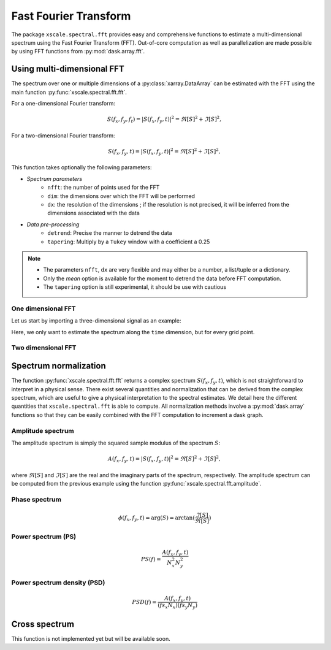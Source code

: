 .. _fft:

Fast Fourier Transform
======================

.. ipython:: python
   :suppress:

    import numpy as np
    import xarray as xr
    import matplotlib.pyplot as plt

The package ``xscale.spectral.fft`` provides easy and comprehensive functions
to estimate a multi-dimensional spectrum using the Fast Fourier Transform
(FFT). Out-of-core computation as well as parallelization are made possible
by using FFT functions from :py:mod:`dask.array.fft`.


Using multi-dimensional FFT
---------------------------

The spectrum over one or multiple dimensions of a :py:class:`xarray.DataArray`
can be estimated with the FFT using the main function
:py:func:`xscale.spectral.fft.fft`.

For a one-dimensional Fourier transform:

.. math::

   S(f_x, f_y, f_t) = \left | S(f_x, f_y, t) \right | ^2 = \Re[S]^2 + \Im[S]^2,

For a two-dimensional Fourier transform:

.. math::

   S(f_x, f_y, t) = \left | S(f_x, f_y, t) \right | ^2 = \Re[S]^2 + \Im[S]^2,

This function takes optionally the following parameters:

* *Spectrum parameters*
   - ``nfft``: the number of points used for the FFT
   - ``dim``: the dimensions over which the FFT will be performed
   - ``dx``: the resolution of the dimensions ; if the resolution is not
     precised, it will be inferred from the dimensions associated with the data
* *Data pre-processing*
   - ``detrend``: Precise the manner to detrend the data
   - ``tapering``: Multiply by a ``Tukey`` window with a coefficient a 0.25



.. note::
   - The parameters ``nfft``, ``dx`` are very flexible and may either be a
     number, a list/tuple or a dictionary.
   - Only the `mean` option is available for the moment to detrend the data
     before FFT computation.
   - The ``tapering`` option is still experimental, it should be use with
     cautious

One dimensional FFT
*******************

Let us start by importing a three-dimensional signal as an example:

.. ipython:: python

   import xscale.signal.generator as xgen
   foo = xgen.example_xyt()
   foo
   @savefig fft_example_time.png width=100%
   foo.isel(x=25, y=25).plot();

Here, we only want to estimate the spectrum along the ``time`` dimension, but
for every grid point.

.. ipython:: python

   import xscale.spectral.fft as xfft
   foo_time_spectrum = xfft.fft(foo, dim='time', dx=1., detrend='mean',
   tapering=True)
   foo_time_spectrum


Two dimensional FFT
*******************

.. ipython:: python

   @savefig fft_example_xy.png width=100%
   foo.isel(time=0).plot();


.. ipython:: python

   foo_yx_spectrum = xfft.fft(foo, dim=['y', 'x'], detrend='mean')
   foo_yx_spectrum



Spectrum normalization
----------------------

The function :py:func:`xscale.spectral.fft.fft` returns a complex spectrum
:math:`S(f_x,f_y, t)`, which is not straightforward to interpret in a physical
sense. There exist several quantities and normalization that can be derived
from the complex spectrum, which are useful to give a physical interpretation to
the spectral estimates. We detail here the different quantities that
``xscale.spectral.fft`` is able to compute. All normalization methods involve a
:py:mod:`dask.array` functions so that they can be easily combined with the FFT
computation to increment a dask graph.

.. ipython:: python
   foo_time_spectrum.attrs


Amplitude spectrum
******************

The amplitude spectrum is simply the squared sample modulus of the spectrum
:math:`S`:

.. math::

   A(f_x, f_y, t) = \left | S(f_x, f_y, t) \right | ^2 = \Re[S]^2 + \Im[S]^2,

where :math:`\Re[S]` and :math:`\Im[S]` are the real and the imaginary parts of
the spectrum, respectively. The amplitude spectrum can be computed from the
previous example using the function :py:func:`xscale.spectral.fft.amplitude`.

.. ipython:: python

   from xscale.spectral.tools import plot_spectrum
   foo_time_amplitude = xfft.amplitude(foo_time_spectrum)
   foo_time_amplitude
   @savefig fft_amplitude_spectrum_time.png width=100%
   plot_spectrum(foo_time_amplitude.isel(x=25, y=25));

Phase spectrum
**************

.. math::

   \phi(f_x, f_y, t) = \arg(S) = \arctan(\frac{\Im[S]}{\Re[S]})

.. ipython:: python

   foo_time_phase = xfft.phase(foo_time_spectrum)
   foo_time_phase
   @savefig fft_phase_spectrum_time.png width=100%
   plot_spectrum(foo_time_phase.isel(x=25, y=25), xlog=True, color='r');

Power spectrum (PS)
*******************

.. math::

   PS(f) = \frac{A(f_x, f_y, t)}{N_x^2 N_y^2}

.. ipython:: python

   foo_time_ps = xfft.ps(foo_time_spectrum)
   foo_time_ps
   @savefig fft_power_spectrum_time.png width=100%
   plot_spectrum(foo_time_ps.isel(x=25, y=25), variance_preserving=True);

Power spectrum density (PSD)
****************************

.. math::

   PSD(f) = \frac{A(f_x, f_y, t)}{(fs_x N_x) (fs_y N_y)}

.. ipython:: python

   foo_time_psd = xfft.ps(foo_time_spectrum)
   foo_time_psd
   @savefig fft_power_spectrum_density_time.png width=100%
   plot_spectrum(foo_time_ps.isel(x=25, y=25), loglog=True);


Cross spectrum
--------------

This function is not implemented yet but will be available soon.


